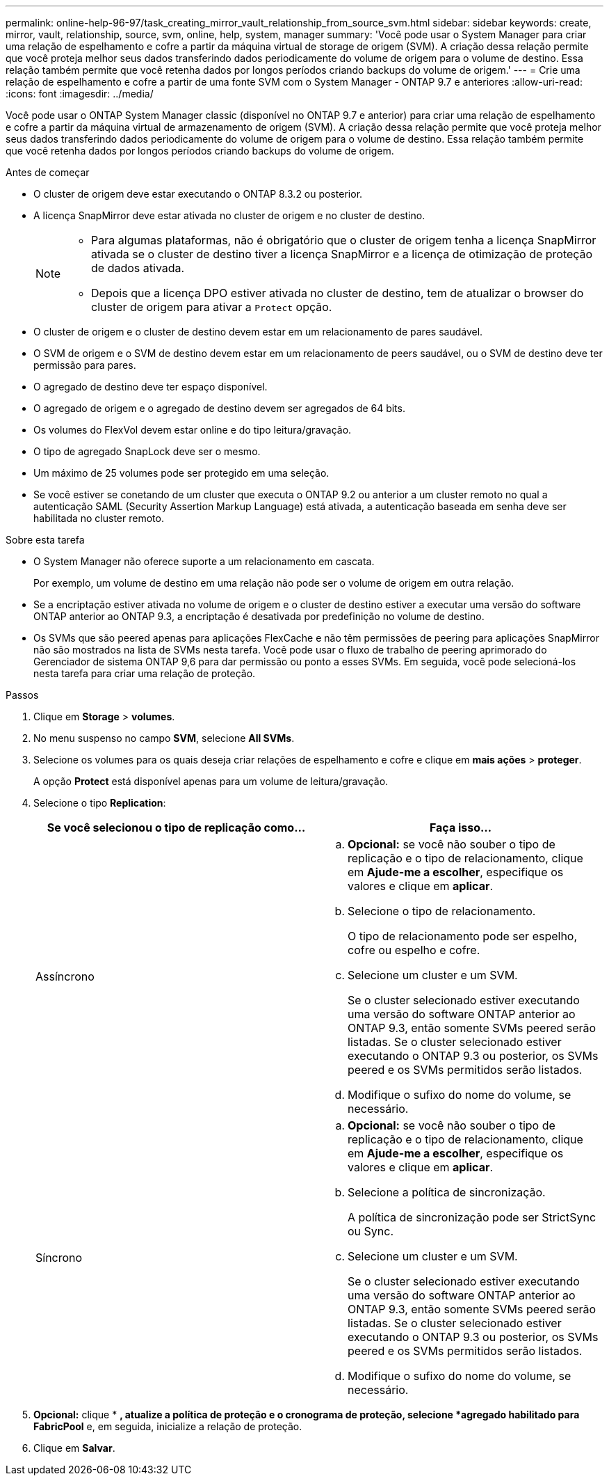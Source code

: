 ---
permalink: online-help-96-97/task_creating_mirror_vault_relationship_from_source_svm.html 
sidebar: sidebar 
keywords: create, mirror, vault, relationship, source, svm, online, help, system, manager 
summary: 'Você pode usar o System Manager para criar uma relação de espelhamento e cofre a partir da máquina virtual de storage de origem (SVM). A criação dessa relação permite que você proteja melhor seus dados transferindo dados periodicamente do volume de origem para o volume de destino. Essa relação também permite que você retenha dados por longos períodos criando backups do volume de origem.' 
---
= Crie uma relação de espelhamento e cofre a partir de uma fonte SVM com o System Manager - ONTAP 9.7 e anteriores
:allow-uri-read: 
:icons: font
:imagesdir: ../media/


[role="lead"]
Você pode usar o ONTAP System Manager classic (disponível no ONTAP 9.7 e anterior) para criar uma relação de espelhamento e cofre a partir da máquina virtual de armazenamento de origem (SVM). A criação dessa relação permite que você proteja melhor seus dados transferindo dados periodicamente do volume de origem para o volume de destino. Essa relação também permite que você retenha dados por longos períodos criando backups do volume de origem.

.Antes de começar
* O cluster de origem deve estar executando o ONTAP 8.3.2 ou posterior.
* A licença SnapMirror deve estar ativada no cluster de origem e no cluster de destino.
+
[NOTE]
====
** Para algumas plataformas, não é obrigatório que o cluster de origem tenha a licença SnapMirror ativada se o cluster de destino tiver a licença SnapMirror e a licença de otimização de proteção de dados ativada.
** Depois que a licença DPO estiver ativada no cluster de destino, tem de atualizar o browser do cluster de origem para ativar a `Protect` opção.


====
* O cluster de origem e o cluster de destino devem estar em um relacionamento de pares saudável.
* O SVM de origem e o SVM de destino devem estar em um relacionamento de peers saudável, ou o SVM de destino deve ter permissão para pares.
* O agregado de destino deve ter espaço disponível.
* O agregado de origem e o agregado de destino devem ser agregados de 64 bits.
* Os volumes do FlexVol devem estar online e do tipo leitura/gravação.
* O tipo de agregado SnapLock deve ser o mesmo.
* Um máximo de 25 volumes pode ser protegido em uma seleção.
* Se você estiver se conetando de um cluster que executa o ONTAP 9.2 ou anterior a um cluster remoto no qual a autenticação SAML (Security Assertion Markup Language) está ativada, a autenticação baseada em senha deve ser habilitada no cluster remoto.


.Sobre esta tarefa
* O System Manager não oferece suporte a um relacionamento em cascata.
+
Por exemplo, um volume de destino em uma relação não pode ser o volume de origem em outra relação.

* Se a encriptação estiver ativada no volume de origem e o cluster de destino estiver a executar uma versão do software ONTAP anterior ao ONTAP 9.3, a encriptação é desativada por predefinição no volume de destino.
* Os SVMs que são peered apenas para aplicações FlexCache e não têm permissões de peering para aplicações SnapMirror não são mostrados na lista de SVMs nesta tarefa. Você pode usar o fluxo de trabalho de peering aprimorado do Gerenciador de sistema ONTAP 9,6 para dar permissão ou ponto a esses SVMs. Em seguida, você pode selecioná-los nesta tarefa para criar uma relação de proteção.


.Passos
. Clique em *Storage* > *volumes*.
. No menu suspenso no campo *SVM*, selecione *All SVMs*.
. Selecione os volumes para os quais deseja criar relações de espelhamento e cofre e clique em *mais ações* > *proteger*.
+
A opção *Protect* está disponível apenas para um volume de leitura/gravação.

. Selecione o tipo *Replication*:
+
|===
| Se você selecionou o tipo de replicação como... | Faça isso... 


 a| 
Assíncrono
 a| 
.. *Opcional:* se você não souber o tipo de replicação e o tipo de relacionamento, clique em *Ajude-me a escolher*, especifique os valores e clique em *aplicar*.
.. Selecione o tipo de relacionamento.
+
O tipo de relacionamento pode ser espelho, cofre ou espelho e cofre.

.. Selecione um cluster e um SVM.
+
Se o cluster selecionado estiver executando uma versão do software ONTAP anterior ao ONTAP 9.3, então somente SVMs peered serão listadas. Se o cluster selecionado estiver executando o ONTAP 9.3 ou posterior, os SVMs peered e os SVMs permitidos serão listados.

.. Modifique o sufixo do nome do volume, se necessário.




 a| 
Síncrono
 a| 
.. *Opcional:* se você não souber o tipo de replicação e o tipo de relacionamento, clique em *Ajude-me a escolher*, especifique os valores e clique em *aplicar*.
.. Selecione a política de sincronização.
+
A política de sincronização pode ser StrictSync ou Sync.

.. Selecione um cluster e um SVM.
+
Se o cluster selecionado estiver executando uma versão do software ONTAP anterior ao ONTAP 9.3, então somente SVMs peered serão listadas. Se o cluster selecionado estiver executando o ONTAP 9.3 ou posterior, os SVMs peered e os SVMs permitidos serão listados.

.. Modifique o sufixo do nome do volume, se necessário.


|===
. *Opcional:* cliqueimage:../media/nas_bridge_202_icon_settings_olh_96_97.gif[""] * *, atualize a política de proteção e o cronograma de proteção, selecione *agregado habilitado para FabricPool* e, em seguida, inicialize a relação de proteção.
. Clique em *Salvar*.

